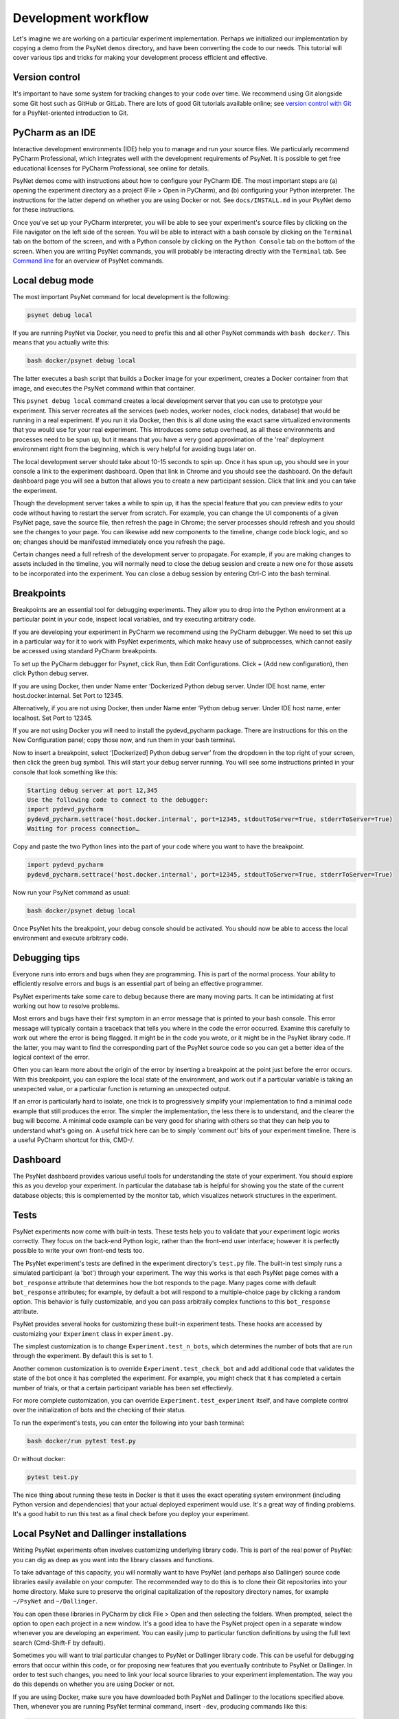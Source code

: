 .. _development_workflow:

Development workflow
====================

Let's imagine we are working on a particular experiment implementation.
Perhaps we initialized our implementation by copying a demo from the PsyNet ``demos`` directory,
and have been converting the code to our needs.
This tutorial will cover various tips and tricks for making your development process
efficient and effective.


Version control
^^^^^^^^^^^^^^^

It's important to have some system for tracking changes to your code over time.
We recommend using Git alongside some Git host such as GitHub or GitLab.
There are lots of good Git tutorials available online;
see `version control with Git <tutorials/version_control_with_git.html>`_
for a PsyNet-oriented introduction to Git.


PyCharm as an IDE
^^^^^^^^^^^^^^^^^

Interactive development environments (IDE)
help you to manage and run your source files. We particularly recommend PyCharm Professional,
which integrates well with the development requirements of PsyNet.
It is possible to get free educational licenses for PyCharm Professional,
see online for details.

PsyNet demos come with instructions about how to configure your PyCharm IDE.
The most important steps are (a) opening the experiment directory as a project (File > Open in PyCharm),
and (b) configuring your Python interpreter. The instructions for the latter depend on whether you are using
Docker or not. See ``docs/INSTALL.md`` in your PsyNet demo for these instructions.

Once you've set up your PyCharm interpreter, you will be able to see your experiment's source files
by clicking on the File navigator on the left side of the screen.
You will be able to interact with a bash console by clicking on the ``Terminal`` tab on the bottom of the screen,
and with a Python console by clicking on the ``Python Console`` tab on the bottom of the screen.
When you are writing PsyNet commands, you will probably be interacting directly with the ``Terminal`` tab.
See `Command line <introduction/command_line.html>`_ for an overview of PsyNet commands.


Local debug mode
^^^^^^^^^^^^^^^^

The most important PsyNet command for local development is the following:

.. code:: bash

    psynet debug local

If you are running PsyNet via Docker, you need to prefix this and all other PsyNet commands
with ``bash docker/``. This means that you actually write this:

.. code:: bash

    bash docker/psynet debug local

The latter executes a bash script that builds a Docker image for your experiment,
creates a Docker container from that image, and executes the PsyNet command within that container.

This ``psynet debug local`` command creates a local development server that you can use
to prototype your experiment. This server recreates all the services (web nodes, worker nodes,
clock nodes, database) that would be running in a real experiment. If you run it via Docker,
then this is all done using the exact same virtualized environments that you would use
for your real experiment. This introduces some setup overhead, as all these environments and
processes need to be spun up, but it means that you have a very good approximation of the
'real' deployment environment right from the beginning, which is very helpful for avoiding
bugs later on.

The local development server should take about 10-15 seconds to spin up.
Once it has spun up, you should see in your console a link to the experiment dashboard.
Open that link in Chrome and you should see the dashboard. On the default dashboard page
you will see a button that allows you to create a new participant session.
Click that link and you can take the experiment.

Though the development server takes a while to spin up, it has the special feature
that you can preview edits to your code without having to restart the server from scratch.
For example, you can change the UI components of a given PsyNet page, save the source file,
then refresh the page in Chrome; the server processes should refresh and you should see
the changes to your page. You can likewise add new components to the timeline, change
code block logic, and so on; changes should be manifested immediately once you refresh
the page.

Certain changes need a full refresh of the development server to propagate. For example,
if you are making changes to assets included in the timeline, you will normally need
to close the debug session and create a new one for those assets to be incorporated
into the experiment. You can close a debug session by entering Ctrl-C into the bash terminal.


Breakpoints
^^^^^^^^^^^

Breakpoints are an essential tool for debugging experiments. They allow you to drop into
the Python environment at a particular point in your code, inspect local variables,
and try executing arbitrary code.

If you are developing your experiment in PyCharm we recommend using the PyCharm debugger.
We need to set this up in a particular way for it to work with PsyNet experiments,
which make heavy use of subprocesses, which cannot easily be accessed using standard
PyCharm breakpoints.

To set up the PyCharm debugger for Psynet, click Run, then Edit Configurations. Click + (Add new configuration), then
click Python debug server.

If you are using Docker, then under Name enter ‘Dockerized Python debug server. Under IDE host name, enter
host.docker.internal. Set Port to 12345.

Alternatively, if you are not using Docker, then under Name enter ‘Python debug server. Under IDE host name, enter
localhost. Set Port to 12345.

If you are not using Docker you will need to install the pydevd_pycharm package. There are instructions for this on the
New Configuration panel; copy those now, and run them in your bash terminal.

Now to insert a breakpoint, select ‘[Dockerized] Python debug server’ from the dropdown in the top right of your screen,
then click the green bug symbol. This will start your debug server running. You will see some instructions printed in
your console that look something like this:

.. code:: bash

    Starting debug server at port 12,345
    Use the following code to connect to the debugger:
    import pydevd_pycharm
    pydevd_pycharm.settrace('host.docker.internal', port=12345, stdoutToServer=True, stderrToServer=True)
    Waiting for process connection…

Copy and paste the two Python lines into the part of your code where you want to have the breakpoint.

.. code:: bash

    import pydevd_pycharm
    pydevd_pycharm.settrace('host.docker.internal', port=12345, stdoutToServer=True, stderrToServer=True)

Now run your PsyNet command as usual:

.. code:: bash

    bash docker/psynet debug local

Once PsyNet hits the breakpoint, your debug console should be activated. You should now be able to access the local
environment and execute arbitrary code.


Debugging tips
^^^^^^^^^^^^^^

Everyone runs into errors and bugs when they are programming. This is part of the normal process.
Your ability to efficiently resolve errors and bugs is an essential part of being an effective programmer.

PsyNet experiments take some care to debug because there are many moving parts. It can be intimidating at
first working out how to resolve problems.

Most errors and bugs have their first symptom in an error message that is printed to your bash console.
This error message will typically contain a traceback that tells you where in the code the error occurred.
Examine this carefully to work out where the error is being flagged. It might be in the code you wrote,
or it might be in the PsyNet library code. If the latter, you may want to find the corresponding part of the
PsyNet source code so you can get a better idea of the logical context of the error.

Often you can learn more about the origin of the error by inserting a breakpoint at the point just before
the error occurs. With this breakpoint, you can explore the local state of the environment, and work
out if a particular variable is taking an unexpected value, or a particular function is returning an unexpected output.

If an error is particularly hard to isolate, one trick is to progressively simplify your implementation to find
a minimal code example that still produces the error. The simpler the implementation, the less there is to understand,
and the clearer the bug will become. A minimal code example can be very good for sharing with others so that
they can help you to understand what's going on. A useful trick here can be to simply 'comment out' bits of your
experiment timeline. There is a useful PyCharm shortcut for this, CMD-/.


Dashboard
^^^^^^^^^

The PsyNet dashboard provides various useful tools for understanding the state of your experiment.
You should explore this as you develop your experiment. In particular the database tab is helpful
for showing you the state of the current database objects; this is complemented by the monitor tab,
which visualizes network structures in the experiment.


Tests
^^^^^

PsyNet experiments now come with built-in tests. These tests help you to validate that your experiment logic
works correctly. They focus on the back-end Python logic, rather than the front-end user interface;
however it is perfectly possible to write your own front-end tests too.

The PsyNet experiment's tests are defined in the experiment directory's ``test.py`` file.
The built-in test simply runs a simulated participant (a 'bot') through your experiment.
The way this works is that each PsyNet page comes with a ``bot_response`` attribute that determines
how the bot responds to the page. Many pages come with default ``bot_response`` attributes;
for example, by default a bot will respond to a multiple-choice page by clicking a random option.
This behavior is fully customizable, and you can pass arbitraily complex functions to this ``bot_response`` attribute.

PsyNet provides several hooks for customizing these built-in experiment tests.
These hooks are accessed by customizing your ``Experiment`` class in ``experiment.py``.

The simplest customization is to change ``Experiment.test_n_bots``, which determines the number of bots that are run through
the experiment. By default this is set to 1.

Another common customization is to override ``Experiment.test_check_bot`` and add additional code that validates
the state of the bot once it has completed the experiment. For example, you might check that it has completed
a certain number of trials, or that a certain participant variable has been set effectievly.

For more complete customization, you can override ``Experiment.test_experiment`` itself, and have complete control
over the initialization of bots and the checking of their status.

To run the experiment's tests, you can enter the following into your bash terminal:

.. code:: bash

    bash docker/run pytest test.py

Or without docker:

.. code:: bash

    pytest test.py

The nice thing about running these tests in Docker is that it uses the exact operating system environment
(including Python version and dependencies) that your actual deployed experiment would use.
It's a great way of finding problems.
It's a good habit to run this test as a final check before you deploy your experiment.


Local PsyNet and Dallinger installations
^^^^^^^^^^^^^^^^^^^^^^^^^^^^^^^^^^^^^^^^

Writing PsyNet experiments often involves customizing underlying library code. This is part of the real power of
PsyNet: you can dig as deep as you want into the library classes and functions.

To take advantage of this capacity, you will normally want to have PsyNet (and perhaps also Dallinger)
source code libraries easily available on your computer. The recommended way to do this is to clone their
Git repositories into your home directory. Make sure to preserve the original capitalization of the repository
directory names, for example ``~/PsyNet`` and ``~/Dallinger``.

You can open these libraries in PyCharm by click File > Open and then selecting the folders.
When prompted, select the option to open each project in a new window.
It's a good idea to have the PsyNet project open in a separate window whenever you are developing an experiment.
You can easily jump to particular function definitions by using the full text search (Cmd-Shift-F by default).

Sometimes you will want to trial particular changes to PsyNet or Dallinger library code. This can be useful for
debugging errors that occur within this code, or for proposing new features that you eventually contribute to
PsyNet or Dallinger. In order to test such changes, you need to link your local source libraries to your experiment
implementation. The way you do this depends on whether you are using Docker or not.

If you are using Docker, make sure you have downloaded both PsyNet and Dallinger to the locations specified above.
Then, whenever you are running PsyNet terminal command, insert ``-dev``, producing commands like this:

.. code:: bash

    bash docker/psynet-dev debug local
    bash docker/run-dev pytest test.py

This invokes Docker in the same way as before, but linking your local PsyNet and Dallinger installations.

If you are not using Docker, then the process is instead to navigate to those folders within your local environment,
then run ``pip install -e .`` The ``-e`` stands for 'editable'.

.. code:: bash

    cd ~/PsyNet
    pip install -e .

    cd ~/Dallinger
    pip install -e .
